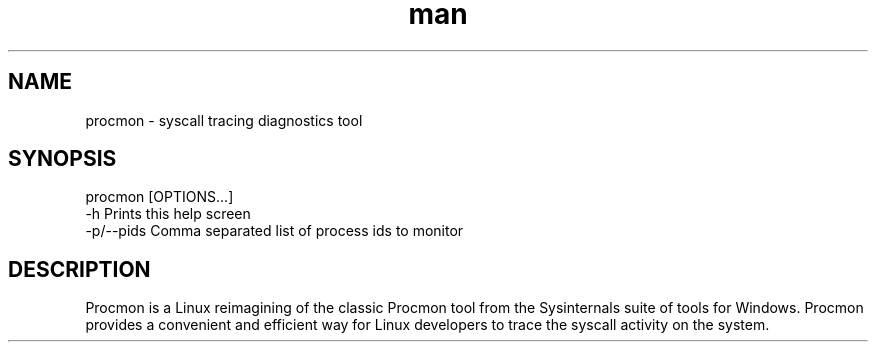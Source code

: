 .\" Manpage for procmon.
.TH man 8 "04/22/2020" "0.9" "procmon manpage"
.SH NAME
procmon \- syscall tracing diagnostics tool
.SH SYNOPSIS
procmon [OPTIONS...]
      -h          Prints this help screen
      -p/--pids   Comma separated list of process ids to monitor
.SH DESCRIPTION
Procmon is a Linux reimagining of the classic Procmon tool from the Sysinternals suite of tools for Windows. Procmon provides a convenient and efficient way for Linux developers to trace the syscall activity on the system.